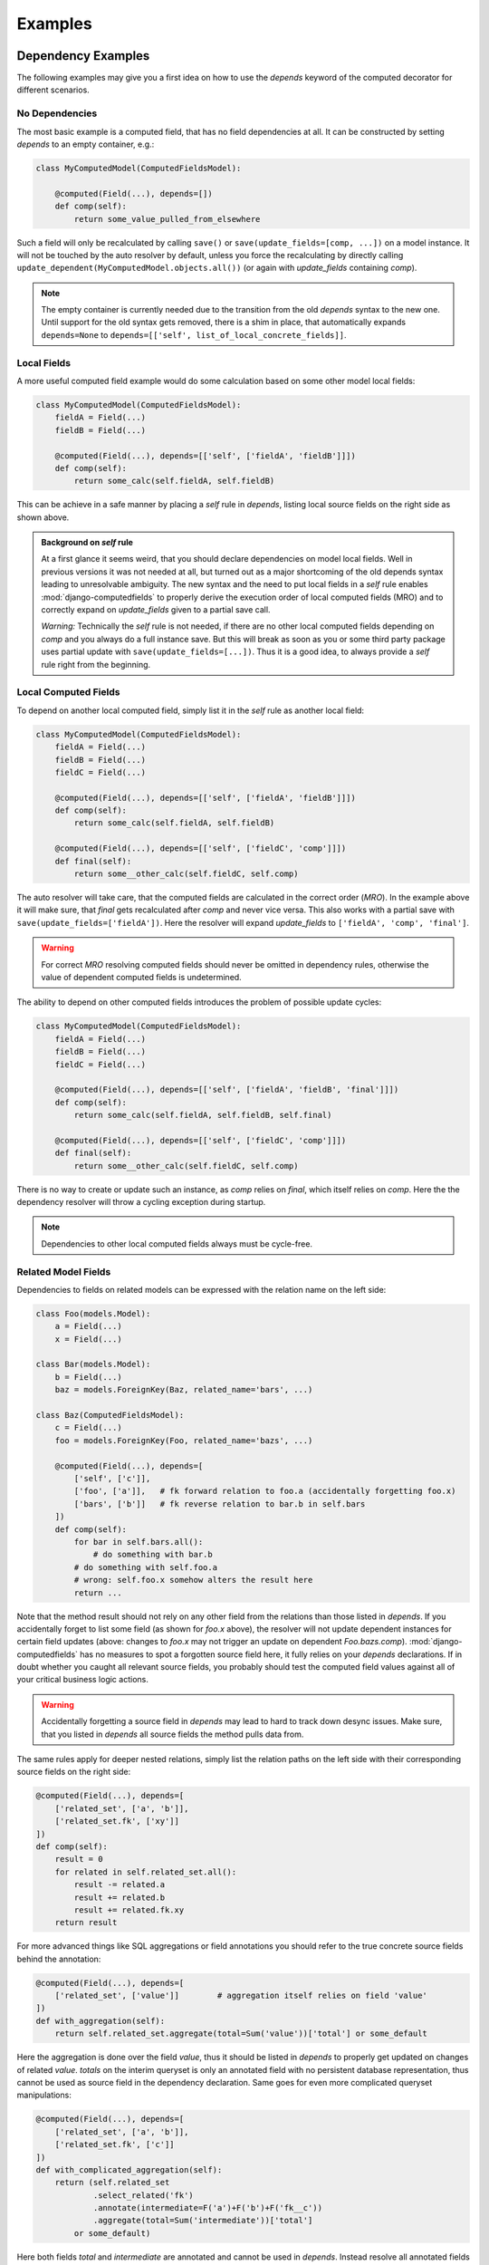 Examples
========


Dependency Examples
-------------------

The following examples may give you a first idea on how to use the `depends` keyword of the
computed decorator for different scenarios.


No Dependencies
^^^^^^^^^^^^^^^

The most basic example is a computed field, that has no field dependencies at all.
It can be constructed by setting `depends` to an empty container, e.g.:

.. code-block:: python

    class MyComputedModel(ComputedFieldsModel):

        @computed(Field(...), depends=[])
        def comp(self):
            return some_value_pulled_from_elsewhere

Such a field will only be recalculated by calling ``save()`` or ``save(update_fields=[comp, ...])``
on a model instance. It will not be touched by the auto resolver by default, unless you force
the recalculating by directly calling ``update_dependent(MyComputedModel.objects.all())``
(or again with `update_fields` containing `comp`).

.. NOTE::

    The empty container is currently needed due to the transition from the old `depends` syntax
    to the new one. Until support for the old syntax gets removed, there is a shim in place, that
    automatically expands ``depends=None`` to ``depends=[['self', list_of_local_concrete_fields]]``.


Local Fields
^^^^^^^^^^^^

A more useful computed field example would do some calculation based on some other model local fields:

.. code-block:: python

    class MyComputedModel(ComputedFieldsModel):
        fieldA = Field(...)
        fieldB = Field(...)

        @computed(Field(...), depends=[['self', ['fieldA', 'fieldB']]])
        def comp(self):
            return some_calc(self.fieldA, self.fieldB)

This can be achieve in a safe manner by placing a `self` rule in `depends`, listing local source fields
on the right side as shown above.

.. admonition:: Background on `self` rule

    At a first glance it seems weird, that you should declare dependencies on model local fields.
    Well in previous versions it was not needed at all, but turned out as a major shortcoming of
    the old depends syntax leading to unresolvable ambiguity. The new syntax and the need to put
    local fields in a `self` rule enables :mod:`django-computedfields` to properly derive
    the execution order of local computed fields (MRO) and to correctly expand on `update_fields`
    given to a partial save call.

    `Warning:` Technically the `self` rule is not needed, if there are no other local computed fields
    depending on `comp` and you always do a full instance save. But this will break as soon as
    you or some third party package uses partial update with ``save(update_fields=[...])``.
    Thus it is a good idea, to always provide a `self` rule right from the beginning.


Local Computed Fields
^^^^^^^^^^^^^^^^^^^^^

To depend on another local computed field, simply list it in the `self` rule as another local field:

.. code-block:: python

    class MyComputedModel(ComputedFieldsModel):
        fieldA = Field(...)
        fieldB = Field(...)
        fieldC = Field(...)

        @computed(Field(...), depends=[['self', ['fieldA', 'fieldB']]])
        def comp(self):
            return some_calc(self.fieldA, self.fieldB)
        
        @computed(Field(...), depends=[['self', ['fieldC', 'comp']]])
        def final(self):
            return some__other_calc(self.fieldC, self.comp)

The auto resolver will take care, that the computed fields are calculated in the correct order (`MRO`).
In the example above it will make sure, that `final` gets recalculated after `comp` and never vice versa.
This also works with a partial save with ``save(update_fields=['fieldA'])``. Here the resolver will
expand `update_fields` to ``['fieldA', 'comp', 'final']``.

.. WARNING::

    For correct `MRO` resolving computed fields should never be omitted in dependency rules,
    otherwise the value of dependent computed fields is undetermined.

The ability to depend on other computed fields introduces the problem of possible update cycles:

.. code-block:: python

    class MyComputedModel(ComputedFieldsModel):
        fieldA = Field(...)
        fieldB = Field(...)
        fieldC = Field(...)

        @computed(Field(...), depends=[['self', ['fieldA', 'fieldB', 'final']]])
        def comp(self):
            return some_calc(self.fieldA, self.fieldB, self.final)
        
        @computed(Field(...), depends=[['self', ['fieldC', 'comp']]])
        def final(self):
            return some__other_calc(self.fieldC, self.comp)

There is no way to create or update such an instance, as `comp` relies on `final`,
which itself relies on `comp`. Here the the dependency resolver will throw a cycling exception
during startup.

.. NOTE::

    Dependencies to other local computed fields always must be cycle-free.


Related Model Fields
^^^^^^^^^^^^^^^^^^^^

Dependencies to fields on related models can be expressed with the relation name on the left side:

.. code-block:: python

    class Foo(models.Model):
        a = Field(...)
        x = Field(...)
    
    class Bar(models.Model):
        b = Field(...)
        baz = models.ForeignKey(Baz, related_name='bars', ...)

    class Baz(ComputedFieldsModel):
        c = Field(...)
        foo = models.ForeignKey(Foo, related_name='bazs', ...)

        @computed(Field(...), depends=[
            ['self', ['c']],
            ['foo', ['a']],   # fk forward relation to foo.a (accidentally forgetting foo.x)
            ['bars', ['b']]   # fk reverse relation to bar.b in self.bars
        ])
        def comp(self):
            for bar in self.bars.all():
                # do something with bar.b
            # do something with self.foo.a
            # wrong: self.foo.x somehow alters the result here
            return ...

Note that the method result should not rely on any other field from the relations than those listed
in `depends`. If you accidentally forget to list some field (as shown for `foo.x` above),
the resolver will not update dependent instances for certain field updates (above: changes to `foo.x`
may not trigger an update on dependent `Foo.bazs.comp`).
:mod:`django-computedfields` has no measures to spot a forgotten source field here, it fully relies on
your `depends` declarations. If in doubt whether you caught all relevant source fields,
you probably should test the computed field values against all of your critical business logic actions.

.. WARNING::

    Accidentally forgetting a source field in `depends` may lead to hard to track down desync issues.
    Make sure, that you listed in `depends` all source fields the method pulls data from.

The same rules apply for deeper nested relations, simply list the relation paths on the left side
with their corresponding source fields on the right side:

.. code-block:: python

    @computed(Field(...), depends=[
        ['related_set', ['a', 'b']],
        ['related_set.fk', ['xy']]
    ])
    def comp(self):
        result = 0
        for related in self.related_set.all():
            result -= related.a
            result += related.b
            result += related.fk.xy
        return result

For more advanced things like SQL aggregations or field annotations you should refer
to the true concrete source fields behind the annotation:

.. code-block:: python

    @computed(Field(...), depends=[
        ['related_set', ['value']]        # aggregation itself relies on field 'value'
    ])
    def with_aggregation(self):
        return self.related_set.aggregate(total=Sum('value'))['total'] or some_default

Here the aggregation is done over the field `value`, thus it should be listed in `depends`
to properly get updated on changes of related `value`. `totals` on the interim queryset
is only an annotated field with no persistent database representation, thus cannot be used
as source field in the dependency declaration. Same goes for even more complicated queryset
manipulations:

.. code-block:: python

    @computed(Field(...), depends=[
        ['related_set', ['a', 'b']],
        ['related_set.fk', ['c']]
    ])
    def with_complicated_aggregation(self):
        return (self.related_set
                .select_related('fk')
                .annotate(intermediate=F('a')+F('b')+F('fk__c'))
                .aggregate(total=Sum('intermediate'))['total']
            or some_default)

Here both fields `total` and `intermediate` are annotated and cannot be used in `depends`.
Instead resolve all annotated fields backwards and collect the concrete source fields,
which reveals `a` and `b` on `related_set` and `c` on `related_set.fk` as the real source fields
in the example above.

.. NOTE::

    The resolver expands dependencies on nested foreign key relations automatically:

    .. code-block:: python

        # shorthand notation of nested forward fk relations
        depends = ['a.b.c', ['fieldX']]
        # expands internally to
        depends = [
          ['a.b.c', ['fieldX']],
          ['a.b', ['c']],
          ['a', ['b']],
          ['self', ['a']]
        ]

        # shorthand notation of nested reverse fk relations
        depends = ['a_set.b_set.c_set', ['fieldX']]
        # expands internally to
        depends = [
          ['a_set.b_set.c_set', ['fieldX', 'fk_field_on_C_pointing_to_B']],
          ['a_set.b_set', ['fk_field_on_B_pointing_to_A']],
          ['a_set', ['fk_field_on_A_pointing_to_self']]
        ]

    This is needed to correctly spot and update computed fields on relation changes itself
    (e.g. moving children to a different parent).

    Note that because of this dependency expansion it is not possible to omit foreign key
    relations on purpose, if they are part of a dependency relation.


Related Computed Fields
^^^^^^^^^^^^^^^^^^^^^^^

Depending on foreign computed fields works likewise as for other foreign source fields,
simply list them on the right side of the relation rule.

Again the auto resolver will throw a cycling exception by default, if you created a cycling
update. But other than for local computed field dependencies this can be supressed by setting
``COMPUTEDFIELDS_ALLOW_RECURSION`` to ``True`` in `settings.py`, which allows to use
computed fields on self referencing models, e.g. tree like structures.
Note that this currently disables intermodel dependency optimizations project-wide and might result
in high "update pressure". It also might lead to a `RuntimeError` later on, if you created
a real recursion on record level by accident.

.. TIP::

    Depending on other computed fields is an easy way to lower the "update pressure" later on
    for complicated dependencies by isolating relatively static entities from fast turning ones.


Many-To-Many Fields
^^^^^^^^^^^^^^^^^^^

Django's `ManyToManyField` can be used in the dependency declaration on the left side as a relation:

.. code-block:: python

    class Person(ComputedFieldsModel):
        name = models.CharField(max_length=32)

        @computed(models.CharField(max_length=256), depends=[['groups', ['name']]])
        def groupnames(self):
            if not self.pk:
                return ''
            return ','.join(self.groups.all().values_list('name', flat=True))

    class Group(models.Model):
        name = models.CharField(max_length=32)
        members = models.ManyToManyField(Person, related_name='groups')

M2M relations are tested to work in both directions with their custom manager methods like
`add`, `set`, `remove` and `clear`. Also actions done to instances on boths ends should correctly update
computed fields through the m2m field. Still there are some specifics that need to be mentioned here.

In the method above there is a clause skipping the actual logic if the instance has
no `pk` value yet. That clause is needed since Django will not allow access to an m2m relation manager before
the instance was saved to the database. After the initial save the m2m relation can be accessed,
now correctly pulling field values across the m2m relation.

M2M fields allow to declare a custom `through` model for the join table. To use computed fields on the
`through` model or to pull fields from it to either side of the m2m relation, you cannot use the m2m field anymore.
Instead use the foreign key relations declared on the `through` model in `depends`.

Another important issue around m2m fields is the risk to cause a rather high update pressure later on,
if carelessly used. Here it helps to remember, that the `n:m` relation in fact means, that every single instance
in `n` potentially updates `m` instances and vice versa. If you have multiple computed fields with dependency rules
spanning through an m2m field in either direction, the update penalty will explode creating a new bottleneck
in your project. Although there are some ways to further optimize computed fields updates, they are still quite
limited for m2m fields. Also see below under optimization examples. 

.. WARNING::

    M2M fields may create a high update pressure on computed fields and should be avoided in `depends`
    as much as possible.


Forced Update of Computed Fields
--------------------------------

The simplest way to force a model to resync all its dependent computed fields is to resave all model instances:

.. code-block:: python

    for inst in desynced_model.objects.all():
        inst.save()

While this is easy to comprehend, it has the major drawback of resyncing all dependencies as well
for every single save step touching those models over and over. Thus it will show a bad runtime for
complicated dependencies on big tables. A slightly better way is to call `update_dependent` instead:

.. code-block:: python

    from computedfields.models import update_dependent
    update_dependent(desynced_model.objects.all())

which will touch dependent models only once with an altered queryset containing all affected rows.

If you have more knowledge about the action that caused a partial desync, you can customize
the queryset accordingly:

.. code-block:: python

    # given: some bulk action happened before like
    # desynced_model.objects.filter(fieldA='xy').update(fieldB='z')

    # either do
    for inst in desynced_model.objects.filter(fieldA='xy'):
        inst.save(update_fields=['fieldB'])
    # or
    update_dependent(desynced_model.objects.filter(fieldA='xy'), update_fields=['fieldB'])

Here both `save` or `update_dependent` will take care, that all dependent computed fields get updated.
Again using `update_dependent` has the advantage of further reducing the update pressure. Providing
`update_fields` will narrow the update path to computed fields that actually rely on the listed
source fields.

A full resync of all computed fields project-wide can be triggered by calling the management command
`updatedata`. This comes handy if you cannot track down the cause of a desync or do not know which
models/fields are actually affected.

.. TIP::

    After bulk actions always call `update_dependent` with the changeset for any model to be on the
    safe side regarding sync status of computed fields. For models, that are not part of any
    dependency, `update_dependent` has a very small footprint in `O(1)` and will not hurt performance.

    Note that bulk actions altering relations itself might need a preparation step with
    `preupdate_dependent` (see API docs and optimization examples below).


Optimization Examples
---------------------

The way :mod:`django-computedfields` denormalizes data by precalculating fields at insert/update
time puts a major burden on these actions. Furthermore it synchronizes data between all database
relevant model instance actions from Python, which can cause high update load for computed fields
under certain circumstances. The following examples try to give some ideas on how to avoid major
update bottlenecks and to apply optimizations.


Prerequisites
^^^^^^^^^^^^^

Before trying to optimize things with computed fields it might be a good idea to check where
you start from. In terms of computed fields there are two major aspects, that might lead to poor
update performance:

- method code itself
    For the method code it is as simple as that - complicated code tends to do more things,
    tends to run longer. Try to keep methods slick, there is no need to wonder about DB query load,
    if the genuine method code itself eats >90% of the runtime (not counting needed ORM lookups).
    For big update queries you are already on the hours vs. days track, if not worse.
    If you cannot get the code any faster, maybe try to give up on the "realtime" approach
    computed fields offer by deferring the hard work.

- query load
    The following ideas will mainly concentrate on query load issues with computed field updates
    and how to gain back some performance. Note that the query load plays a rather important role
    for computed field updates, as any relation noted in dependencies is likely to turn into an n-case update.
    In theory this expands to `O(n^nested_relations)`, practically it cuts down earlier due to finite
    records in the database and agressive model/field filtering done by the resolver. Still there is much
    room for further optimizations.

    Before applying some of the ideas below make sure to profile your project. Tools that might come
    handy for that:

        - ``django.test.utils.CaptureQueriesContext``
            Comes with Django itself, easy to use in tests or at the shell to get an idea,
            what is going on in SQL.
        - :mod:`django-debug-toolbar`
            Nice Django app with lots of profiling goodies like the SQL panel to inspect database
            interactions and timings.
        - :mod:`django-extensions`
            Another useful Django app with tons of goodies around Django needs. With the
            `ProfileServer` it is easy to find bottlenecks in your project.


Using `update_fields`
^^^^^^^^^^^^^^^^^^^^^

Django's ORM supports partial model instance updates by providing `update_fields` to ``save``.
This is a great way to lower the update penalty by limiting the DB writes to fields that actually changed.
To keep computed fields in sync with partial writes, the resolver will expand `update_fields` by computed fields,
that have dependency intersections, example:

.. code-block:: python

    class MyModel(ComputedFieldsModel):
        name = models.CharField(max_length=256)

        @computed(models.CharField(max_length=256), depends=[['self', ['name']]])
        def uppername(self):
            return self.name.upper()

    my_model.name = 'abc'
    my_model.save(update_fields=['name'])   # expanded to ['name', 'uppername']

This deviation from Django's default behavior favours data integrity over strict field listing.


Using `select_related`
^^^^^^^^^^^^^^^^^^^^^^

With the `select_related` argument of the `@computed` decorator you can pass along field lookups
to be joined into the select for update queryset used by the update resolver:

.. code-block:: python

    class MyComputedModel(ComputedFieldsModel):
        ...
        a = models.ForeignKey(OtherModel, ...)

        @computed(Field(...),
            depends=[
                ['a', ['field_on_a']],
                ['a.b.c', ['field_on_c']]
            ],
            select_related = ['a', 'a__b__c']
        )
        def compA(self):
            a_field = self.a.field_on_a         # normally creates a query into fk model
            c_field = self.a.b.c.field_on_c     # normally creates a query into c model
            return some_calc(a_field, c_field)

        @computed(Field(...),
            depends=[
                ['a.b', ['field_on_b']]
            ],
            select_related = ['a__b']
        )
        def compB(self):
            b_field = self.a.field_on_b         # normally creates a query into b model
            return some_calc(b_field)


This is a good way to keep the query load low for (nested) fk relations used in computed fields.
In the example above a full update without using `select_related` normally would create 3
additional subqueries per instance. With using `select_related` there are no additional subqueries
to perform at all, since the initial select for update queryset already has those fields loaded.

`When to apply this optimization?`

You can try to use it for fk forward relations in dependencies. Imagine in the example above,
that any `OtherModel` instance links to ~100 `MyComputedModel` instances. Now when an `OtherModel`
instance changes, the update resolver has to walk the dependency in reverse order, thus doing a `1:n` update.
With n=100 we already have to do 300 subqueries just to pull all the needed data,
plus one initial query to select instances for update plus one final save query.
Makes 302 queries in total. By using `select_related` we can drop that to just 2 queries.

Of course this does not come for free - multiple n:1 relations put into `select_related` will grow
the temporary JOIN table rather quick, possibly leading to memory / performance issues on the DBMS.
This is also the reason, why it is not enabled by default.

.. TIP::

    The resolver batches computed field update queries itself with `bulk_update` and a default batch size
    of 100. This can be further tweaked project-wide in `settings.py` with ``COMPUTEDFIELDS_BATCHSIZE``.


Using `prefetch_related`
^^^^^^^^^^^^^^^^^^^^^^^^

The `@computed` decorator also allows to pass along `prefetch_related` field lookups to be used with
the select for update queryset.

Other than for `select_related` above, basic rules when and how to use `prefetch_related` are much harder to find,
as it depends alot on the circumstances, from model / DB schematics down to plain record count. `prefetch_related`
is where the real ORM-Fu starts, where some knowledge about relational algebra will save you from performance hell.

`Any basics to still get started with it for computed fields?`

Well yes, as a rule of thumb - as soon as you have a reverse fk relation in some dependency chain, there is a high
chance to benefit from a `prefetch_related` lookup. This is also true for m2m relations, as they are `reverse_fk.fk`
relation on DB level. But more on m2m relations in the next section.

Lets try to tackle prefetch with a simple example:

.. code-block:: python

    class Foo(models.Model):
        fieldX = SomeConcreteField(...)
        b = models.ForeignKey('Bar', related_name='foos')

    class Bar(ComputedFieldsModel):
        @computed(Field(...),
            depends=[
                ['foos', ['fieldX']]
            ],
            prefetch_related=['foos']   # is that any helpful here?
        )
        def comp(self):
            result = 0
            for foo in self.foos.all():
                # do something with foo.fieldX
                result += foo.fieldX
            return result

This is the most basic example with a reverse fk relation. `comp` does some aggregation of `fieldX` on all linked `foos`.
To decide, whether the prefetch lookup shows any benefit, depends on how your application is going to update `Foo` instances
later on:

- 1-case: always done as single instance saves (including `instance.save()` loops)
- n-cases: likely to be done in batches / bulk actions

For 1-case updates the prefetch rule will behave worse, it will create another rather expensive query to be merged on
the update queryset in Python for just one `Bar` instance, while the relational manager access in the method
(touching `self.foos`) would get the linked `Foo` items much cheaper with a prefiltered subquery.

The picture changes dramatically for n-cases update. Without the prefetch rule the related manager access
would have to query `n` times for the related `Foo` items with possible intersections, which creates a lot of
nonsense database load. With the prefetch rule you replaced those additional subqueries by one additional prefetch lookup,
saving alot of DB lookups and ORM object mangeling. Of course there is again a downside - the prefetched lookup has to be
held in memory and gets merged on Python side, which might show negative impact for very large prefetchs. Still for most
scenarios prefetching will show a much better performance. (Also see Django docs about `prefetch_related`).

Let's go one step further and extend the example by another fk relation behind the reverse one:

.. code-block:: python

    class Foo(models.Model):
        fieldX = SomeConcreteField(...)
        b = models.ForeignKey('Bar', related_name='foos')
        c = models.ForeignKey('Baz', related_name='foos')

    class Bar(ComputedFieldsModel):
        @computed(Field(...),
            depends=[
                ['foos.c', ['some_baz_field']]
            ],
            prefetch_related=['foos__c']        # extended to contain Baz values
        )
        def comp(self):
            result = 0
            for foo in self.foos.all():
                # do something with foo.c.some_baz_field
                result += foo.c.some_baz_field
            return result

With this you changed the chances, that multiple instances of `Foo` might be seen as changed at once by
the update resolver, as a single change of a `Baz` instance might link to multiple `foos`. Here the
resolver would have to do an n-cases update for the computed field `comp`, which qualifies for
a prefetch lookup.

Furthermore we extended the prefetch rule to also contain values from `Baz`, which lifts the need for
additional subqueries from the `some_baz_field` access in the code. This also could have been achieved
by a nested `select_related` lookup on a custom queryset definition with a `Prefetch` object, resulting
in slightly different queries and runtime needs.

Now we are at the point where ideal shaping of prefetch lookups gets tricky, as it depends on
shifting soft criteria (e.g. likelihood of doing 1-case vs. n-case changes for certain models,
number of total records, number of related records). Whether your application really can gain anything
from a particular prefetch lookup, should be profiled against typical actions of your business logic.

.. TIP::

    Try to avoid deep nested or complicated dependencies, they will lead to toxic "update pressure".
    For nested dependencies, that cannot be simplified further, try to apply prefetch lookups to
    restore some of the performance.


M2M relations
^^^^^^^^^^^^^

M2M relations are the logical continuation of the section above - they always fall under the category
of "complicated dependencies". On relational level m2m fields are in fact `n:1:m` relations, where the `1`
is an entry in the join table linking with foreign keys to the `n` and `m` ends.

For computed fields, whose dependencies span over m2m relations, this means, that you almost always
should apply a prefetch lookup. Let's look at the m2m example we used above, but slightly changed:

.. code-block:: python

    class Person(ComputedFieldsModel):
        name = models.CharField(max_length=32)

        @computed(models.CharField(max_length=256),
            depends=[['groups', ['name']]],
            prefetch_related=['groups']
        )
        def groupnames(self):
            if not self.pk:
                return ''
            names = []
            for group in self.groups.all():
                names.append(group.name)
            return ','.join(names)

    class Group(models.Model):
        name = models.CharField(max_length=32)
        members = models.ManyToManyField(Person, related_name='groups')

Here the `groups` access gets optimized by prefetching the items, which again helps, if we do an n-cases
update to `Person`. Since m2m relations are meant as set operations, we have a rather high chance to trigger
multiple updates on `Person` at once. Thus using prefetch is a good idea here.

With the `through` model Django offers a way, to customize the join table of m2m relations. As noted above,
it is also possible to place computed fields on the `through` model, or to pull data from it to either side
of the m2m relations via the fk relations. In terms of optimized computed field updates there is a catch
though:

.. code-block:: python

    class Person(ComputedFieldsModel):
        name = models.CharField(max_length=32)

        @computed(models.CharField(max_length=256),
            depends=[
                ['memberships', ['joined_at']],
                ['memberships.group', ['name']]         # replaces groups.name dep
            ],
            prefetch_related=['memberships__group']
        )
        def groupjoins(self):
            if not self.pk:
                return ''
            names = []
            for membership in self.memberships.all():   # not using groups anymore
                names.append('{}: joined at {}'.format(
                    membership.group.name, membership.joined_at))
            return ','.join(names)

    class Group(models.Model):
        name = models.CharField(max_length=32)
        members = models.ManyToManyField(Person, related_name='groups', through='Membership')

    class Membership(models.Model):
        person = models.ForeignKey(Person, related_name='memberships')
        group = models.ForeignKey(Group, related_name='memberships')
        joined_at = SomeDateField(...)

You should avoid listing the m2m relation and the `through` relations at the same time in `depends`,
as it will double certain update tasks. Instead rework your m2m dependencies to use the `through` relation,
and place appropriate prefetch lookups for them.

Another catch with m2m relations and their manager set methods is a high update pressure in general.
This comes from the fact that a set method may alter dependent computed fields on both m2m ends,
therefore the resolver has to trigger a full update into both directions. Currently this cannot be avoided,
since the `m2m_changed` signal does not provide enough details about the affected relation. This is also
the reason, why the resolver cannot autoexpand dependencies into the `through` model itself. Thus regarding
performance you should be careful with multiple m2m relations on a model or computed fields with dependencies
crossing m2m relations forth and back.

.. TIP::

    Performance tip regarding m2m relations - don't use them with computed fields.

    Avoid depending a computed field on another computed field, that lives behind an m2m relation.
    It surely will scale bad with any reasonable record count later on leading to expensive
    repeated update roundtrips with "coffee break" quality for your business logic.


"One batch to bind 'em all ..."
^^^^^^^^^^^^^^^^^^^^^^^^^^^^^^^

As anyone working with Django knows, inserting/updating big batches of data can get you into serious
runtime troubles with the default model instance approach. In conjunction with computed fields
you will hit that ground much earlier, as even the simplest computed field with just one foreign key relation
at least doubles the query load, plus the time to run the associated field method, example:

.. code-block:: python

    class SimpleComputed(ComputedFieldsModel):
        fk = models.ForeignKey(OtherModel, ...)

        @computed(Field(...), depends=[['fk', ['some_field']]])
        def comp(self):
            return self.fk.some_field

    ...
    # naive batch import with single model instance creation
    for d in data:
        obj = SimpleComputed(**d)
        obj.save()

Here ``obj.save()`` will do an additional lookup in ``OtherModel`` to get `comp` calculated,
before it can save the instance. This will get worse the more computed fields with dependencies the instance has.

To overcome these bottlenecks of the instance model approach, the ORM offers a bunch of bulk actions,
that regain performance by operating more close to the DB/SQL level.

.. WARNING::

    Using bulk actions does not update dependent computed fields automatically anymore. You have to trigger
    the updates yourself by calling `update_dependent` or `update_dependent_multi`.

`update_dependent` is in fact the "main gateway" of the update resolver, it is also used internally for updates
triggered by instance signals. So lets have a look on how that function can be used and its catches.

Given that you want to update `some_field` on several instances of `OtherModel` of the example above.
The single instance approach would look like this:

.. code-block:: python

    new_value = ...
    for item in OtherModel.objects.filter(some_condition):
        item.some_field = new_value
        item.save()                     # correctly updates related SimpleComputed.comp

which correctly deals with computed field updates though the instance signals. But in the background
in fact this happens:

.. code-block:: python

    new_value = ...
    for item in OtherModel.objects.filter(some_condition):
        item.some_field = new_value
        save()
        # post_save signal:
            update_dependent(item, old)         # full refesh on dependents

Yes, we actually called `updated_dependent` over and over. For the single instance signal hooks there is
no other way to guarantee data integrity in between, thus we have to do the full roundtrip for each call
(the roundtrip itself is rather cheap in this example, but might be much more expensive with more
complicated dependencies).

With a bulk action this can be rewritten much shorter:

.. code-block:: python

    new_value = ...
    OtherModel.objects.filter(some_condition).update(some_field=new_value)
    # caution: here computed fields are not in sync
    ...
    # explicitly resync them
    update_dependent(OtherModel.objects.filter(some_condition), update_fields=['some_field'])

which reduces the workload by far. But note that it also reveals the desync state of the database to Python,
therefore it might be a good idea not to do any business critical actions between the bulk action and the resync.
This can be ensured by placing everything under a transaction:

.. code-block:: python

    new_value = ...
    with transaction.atomic():
        OtherModel.objects.filter(some_condition).update(some_field=new_value)
        update_dependent(OtherModel.objects.filter(some_condition), update_fields=['some_field'])

Of course there is a catch in using `update_dependent` directly - bulk actions altering fk relations
need another preparation step, if they are part of a computed field dependency as reverse relation:

.. code-block:: python

    class Parent(ComputedFieldsModel):
        @computed(models.IntegerField(), depends=[['children', ['parent']]])
        def number_of_children(self):
            return self.children.all().count()

    class Child(models.Model):
        parent = models.ForeignKey(Parent, related_name='children', on_delete=models.CASCADE)

    ...
    # moving children to new parent by some bulk action
    with transaction.atomic():
        old = preupdate_dependent(Child.objects.filter(some_condition))
        Child.objects.filter(some_condition).update(parent=new_parent)
        update_dependent(Child.objects.filter(some_condition), old=old)

Here `preupdate_dependent` will collect `Parent` instances before the the bulk change. We can feed the old
relations back to `update_dependent` with the `old` keyword, so parents, that just lost some children,
will be updated as well.

But looking at the example code it is not quite obvious, when you have to do this, as the fact is hidden
behind the related name in `depends` of some computed field elsewhere. Therefore
:mod:`django-computedfields` exposes a map containing contributing fk relations:

.. code-block:: python

    from computedfields.models import get_contributing_fks
    fk_map = get_contributing_fks()
    fk_map[Child]   # outputs {'parent'}

    # or programatically (done similar in pre_save signal hook for instance.save)
    old = None
    if model in fk_map:
        old = preupdate_dependent(model.objects...)
    model.objects.your_bulk_action()
    update_dependent(model.objects..., old=old)

Last but not least - it is also possible to do several bulk actions at once and use the
`preupdate_dependent_multi` and `update_dependent_multi` pendants. Argument is a list of querysets reflecting
the changing records.

.. NOTE::

    When using bulk actions and the `update_dependent` variants yourself, always make sure, that
    the given querysets correctly reflect the changeset made by the bulk action.
    If in doubt, expand the queryset to a superset to not miss records by accident. Special care
    is needed for bulk actions, that alter fk relations itself.

.. admonition:: A note on raw SQL updates...

    Technically it is also possible to resync computed fields with the help of `update_dependent`
    after updates done by raw SQL queries. For that feed a model queryset reflecting the table,
    optionally filtered by the altered pks, back to `update_dependent`. To further narrow down
    the triggered updates, set `update_fields` to altered field names (watch out to correctly
    translate `db_column` back to the ORM field name).


Complicated & Deep nested
^^^^^^^^^^^^^^^^^^^^^^^^^

So you really want to declare computed fields with dependencies like:

.. code-block:: python

    class X(ComputedFieldsModel):
        a = models.ForeignKey(OtherModel, ...)

        @computed(Field(..),
            depends=[
                ['a', ['a1', 'a2', ...]],
                ['a.b_reverse', ['b1', 'b2', ...]],
                ['a.b_reverse.c', ['c1', 'c2', ...]],
                ['a.b_reverse.c.d_reverse', ['d1', 'd2', ...]],
                [...]
            ],
            prefetch_related=[]     # HELP, what to put here?
        )
        def busy_is_better(self):
            # 1000+ lines of code following here
            ...

To make it short - yes that is possible as long as things are cycle-free. Should you do that - probably not.

:mod:`django-computedfields` might look like a hammer, but it should not turn all your database needs
into a nail. Maybe look for some better suited tools crafted for reporting needs.
